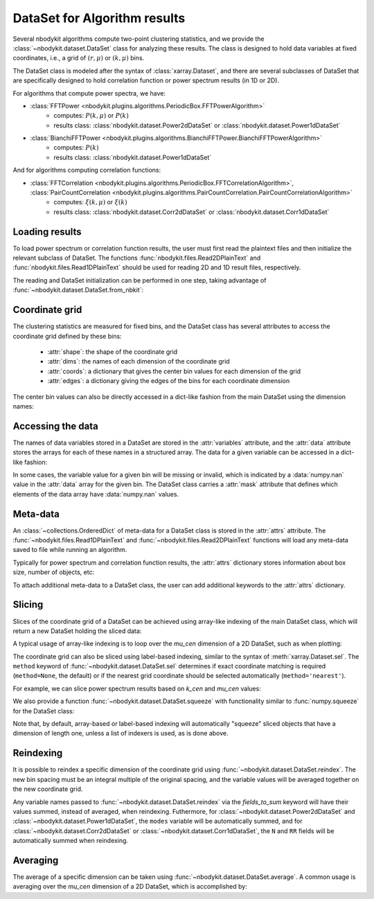 DataSet for Algorithm results
=============================

Several nbodykit algorithms compute two-point clustering statistics, 
and we provide the :class:`~nbodykit.dataset.DataSet` class for analyzing these results. 
The class is designed to hold data variables at fixed coordinates, 
i.e., a grid of :math:`(r, \mu)` or :math:`(k, \mu)` bins.
    
The DataSet class is modeled after the syntax of :class:`xarray.Dataset`, and there
are several subclasses of DataSet that are specifically designed to hold correlation 
function or power spectrum results (in 1D or 2D).

For algorithms that compute power spectra, we have:

* :class:`FFTPower <nbodykit.plugins.algorithms.PeriodicBox.FFTPowerAlgorithm>`
    - computes: :math:`P(k, \mu)` or :math:`P(k)`
    - results class: :class:`nbodykit.dataset.Power2dDataSet` or :class:`nbodykit.dataset.Power1dDataSet`
* :class:`BianchiFFTPower <nbodykit.plugins.algorithms.BianchiFFTPower.BianchiFFTPowerAlgorithm>`
    - computes: :math:`P(k)`
    - results class: :class:`nbodykit.dataset.Power1dDataSet`
    
And for algorithms computing correlation functions:

* :class:`FFTCorrelation <nbodykit.plugins.algorithms.PeriodicBox.FFTCorrelationAlgorithm>`, :class:`PairCountCorrelation <nbodykit.plugins.algorithms.PairCountCorrelation.PairCountCorrelationAlgorithm>`
    - computes: :math:`\xi(k, \mu)` or :math:`\xi(k)`
    - results class: :class:`nbodykit.dataset.Corr2dDataSet` or :class:`nbodykit.dataset.Corr1dDataSet`

.. ipython:: python
   :suppress:
   
   from __future__ import print_function
   from nbodykit.test import download_results_file
   import os
   
   download_results_file('test_power_plaintext.dat', '../examples/output') # 2d result
   download_results_file('test_power_cross.dat', '../examples/output') # 1d result
      
Loading results
---------------

To load power spectrum or correlation function results, the user must first read the plaintext
files and then initialize the relevant subclass of DataSet. The functions :func:`nbodykit.files.Read2DPlainText`
and :func:`nbodykit.files.Read1DPlainText` should be used for reading 2D and 1D result files, respectively.

The reading and DataSet initialization can be performed in one step, taking advantage of
:func:`~nbodykit.dataset.DataSet.from_nbkit`:
    
.. ipython:: python

    from nbodykit import dataset, files
    from nbodykit import examples_dir
    
    # output file of 'examples/power/test_plaintext.params'
    filename_2d = os.path.join(example_dir, 'output', 'test_power_plaintext.dat')
    
    # load a 2D power result
    power_2d =  dataset.Power2dDataSet.from_nbkit(*files.Read2DPlainText(filename_2d))
    power_2d
    
    # output file of 'examples/power/test_cross_power.params'
    filename_1d =  os.path.join(example_dir, 'output', 'test_power_cross.dat')
    
    # load a 1D power result
    power_1d =  dataset.Power1dDataSet.from_nbkit(*files.Read1DPlainText(filename_1d))
    power_1d
    
Coordinate grid
---------------

The clustering statistics are measured for fixed bins, and the DataSet class
has several attributes to access the coordinate grid defined by these bins:


    - :attr:`shape`: the shape of the coordinate grid
    - :attr:`dims`: the names of each dimension of the coordinate grid
    - :attr:`coords`: a dictionary that gives the center bin values for each dimension of the grid
    - :attr:`edges`: a dictionary giving the edges of the bins for each coordinate dimension

.. ipython:: python
    
    print(power_1d.shape, power_2d.shape)
    
    print(power_1d.dims, power_2d.dims)

    power_2d.coords
    
    power_2d.edges
    
The center bin values can also be directly accessed in a dict-like fashion 
from the main DataSet using the dimension names:

.. ipython :: python

    power_2d['k_cen'] is power_2d.coords['k_cen']
    power_2d['mu_cen'] is power_2d.coords['mu_cen']


Accessing the data
------------------

The names of data variables stored in a DataSet are stored in the :attr:`variables` attribute,
and the :attr:`data` attribute stores the arrays for each of these names in a structured array. The
data for a given variable can be accessed in a dict-like fashion:

.. ipython:: python
    
    power_1d.variables
    power_2d.variables

    # the real component of the power
    Pk = power_1d['power.real']
    print(type(Pk), Pk.shape, Pk.dtype)
    
    
    # complex power array
    Pkmu = power_2d['power']
    print(type(Pkmu), Pkmu.shape, Pkmu.dtype)
    
In some cases, the variable value for a given bin will be missing or invalid, which is 
indicated by a :data:`numpy.nan` value in the :attr:`data` array for the given bin. 
The DataSet class carries a :attr:`mask` attribute that defines which elements
of the data array have :data:`numpy.nan` values.
    
Meta-data
---------

An :class:`~collections.OrderedDict` of meta-data for a DataSet class is 
stored in the :attr:`attrs` attribute. The :func:`~nbodykit.files.Read1DPlainText` 
and :func:`~nbodykit.files.Read2DPlainText` functions will load any meta-data 
saved to file while running an algorithm. 

Typically for power spectrum and correlation function results, the 
:attr:`attrs` dictionary stores information about box size, number of objects, etc: 

.. ipython:: python

    power_2d.attrs

To attach additional meta-data to a DataSet class, the user can add additional
keywords to the :attr:`attrs` dictionary.

Slicing
-------

Slices of the coordinate grid of a DataSet can be achieved using array-like indexing 
of the main DataSet class, which will return a new DataSet holding the sliced data:

.. ipython:: python

    # select the first mu bin
    power_2d[:,0]
    
    # select the first and last mu bins
    power_2d[:, [0, -1]]
    
    # select the first 5 k bins
    power_1d[:5]
    
A typical usage of array-like indexing is to loop over the `mu_cen` dimension 
of a 2D DataSet, such as when plotting: 

.. ipython:: python
    :okwarning:

    from matplotlib import pyplot as plt

    # the shot noise is volume / number of objects
    shot_noise = power_2d.attrs['volume'] / power_2d.attrs['N1']
    
    # plot each mu bin separately 
    for i in range(power_2d.shape[1]):
        pk = power_2d[:,i]
        label = r"$\mu = %.1f$" % power_2d['mu_cen'][i] 
        plt.loglog(pk['k'], pk['power'].real - shot_noise, label=label)
        

    plt.legend()
    plt.xlabel(r"$k$ [$h$/Mpc]", fontsize=14)
    plt.ylabel(r"$P(k,\mu)$ $[\mathrm{Mpc}/h]^3$", fontsize=14)    
    
    @savefig dataset_pkmu_plot.png width=6in
    plt.show()
    
The coordinate grid can also be sliced using label-based indexing, similar to 
the syntax of :meth:`xarray.Dataset.sel`. The ``method`` keyword of 
:func:`~nbodykit.dataset.DataSet.sel` determines if exact coordinate matching
is required (``method=None``, the default) or if the nearest grid coordinate
should be selected automatically (``method='nearest'``).

For example, we can slice power spectrum results based on `k_cen` and `mu_cen`
values:

.. ipython:: python 

    # get all mu bins for the k bin closest to k=0.1
    power_2d.sel(k_cen=0.1, method='nearest')
    
    # slice from k=0.01-0.1 for mu = 0.5
    power_2d.sel(k_cen=slice(0.01, 0.1), mu_cen=0.5, method='nearest')

We also provide a function :func:`~nbodykit.dataset.DataSet.squeeze` with functionality
similar to :func:`numpy.squeeze` for the DataSet class:


.. ipython:: python

    # get all mu bins for the k bin closest to k=0.1, but keep k dimension
    sliced = power_2d.sel(k_cen=[0.1], method='nearest')
    sliced
    
    # and then squeeze to remove the k dimension
    sliced.squeeze()
    
Note that, by default, array-based or label-based indexing will automatically "squeeze"
sliced objects that have a dimension of length one, unless a list of indexers is used, as is done above. 

Reindexing
----------

It is possible to reindex a specific dimension of the coordinate grid using 
:func:`~nbodykit.dataset.DataSet.reindex`. The new bin spacing must be an integral 
multiple of the original spacing, and the variable values will be averaged together
on the new coordinate grid. 

.. ipython:: python
    :okwarning:

    power_2d.reindex('k_cen', 0.02)
    
    power_2d.reindex('mu_cen', 0.4)
    
Any variable names passed to :func:`~nbodykit.dataset.DataSet.reindex` via the `fields_to_sum`
keyword will have their values summed, instead of averaged, when reindexing. Futhermore, 
for :class:`~nbodykit.dataset.Power2dDataSet` and :class:`~nbodykit.dataset.Power1dDataSet`, 
the ``modes`` variable will be automatically summed, and for 
:class:`~nbodykit.dataset.Corr2dDataSet` or :class:`~nbodykit.dataset.Corr1dDataSet`, 
the ``N`` and ``RR`` fields will be automatically summed when reindexing.
    
Averaging
---------

The average of a specific dimension can be taken using :func:`~nbodykit.dataset.DataSet.average`.
A common usage is averaging over the `mu_cen` dimension of a 2D DataSet, which is accomplished
by:

.. ipython:: python

    # compute P(k) from P(k,mu)
    power_2d.average('mu_cen')
    




